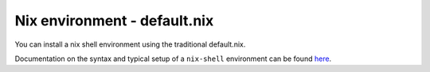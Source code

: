 Nix environment - default.nix
-----------------------------

You can install a nix shell environment using the traditional default.nix.

Documentation on the syntax and typical setup of a ``nix-shell`` environment can be found `here <https://nixos.org/nix/manual/#sec-nix-shell>`_.
